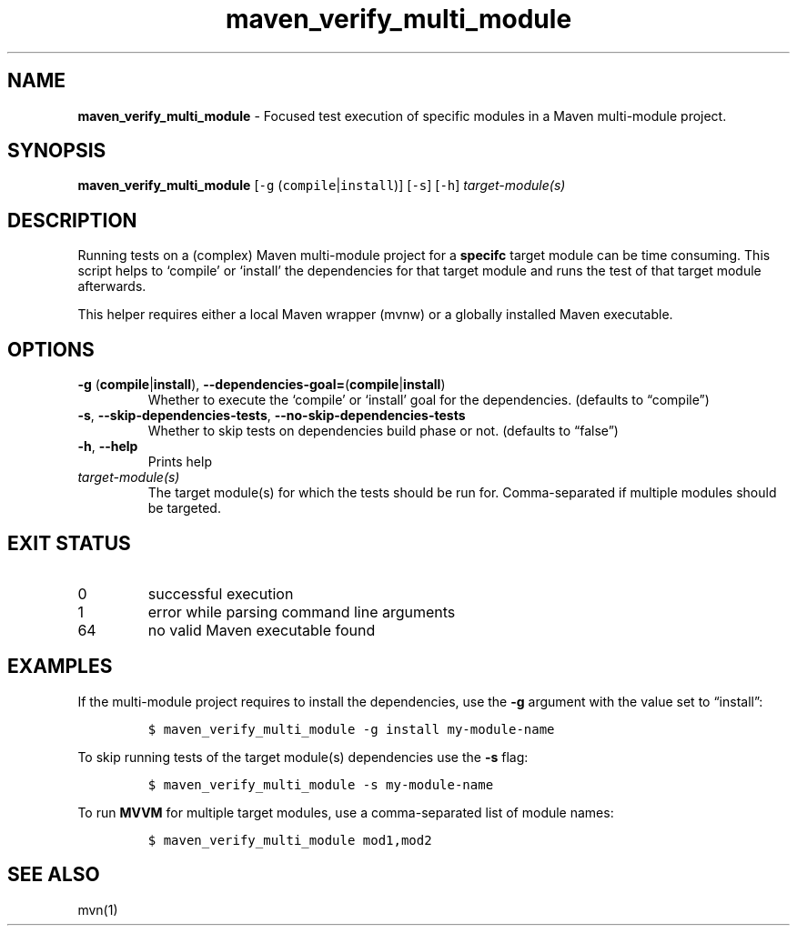 .\" Automatically generated by Pandoc 2.16.2
.\"
.TH "maven_verify_multi_module" "1" "November 2021" "dreadlabs.de" "dotfiles"
.hy
.SH NAME
.PP
\f[B]maven_verify_multi_module\f[R] - Focused test execution of specific
modules in a Maven multi-module project.
.SH SYNOPSIS
.PP
\f[B]\f[CB]maven_verify_multi_module\f[B]\f[R] [\f[C]-g\f[R]
(\f[C]compile\f[R]|\f[C]install\f[R])] [\f[C]-s\f[R]] [\f[C]-h\f[R]]
\f[I]target-module(s)\f[R]
.SH DESCRIPTION
.PP
Running tests on a (complex) Maven multi-module project for a
\f[B]specifc\f[R] target module can be time consuming.
This script helps to `compile' or `install' the dependencies for that
target module and runs the test of that target module afterwards.
.PP
This helper requires either a local Maven wrapper (mvnw) or a globally
installed Maven executable.
.SH OPTIONS
.TP
\f[B]\f[CB]-g\f[B]\f[R] (\f[B]\f[CB]compile\f[B]\f[R]|\f[B]\f[CB]install\f[B]\f[R]), \f[B]\f[CB]--dependencies-goal=\f[B]\f[R](\f[B]\f[CB]compile\f[B]\f[R]|\f[B]\f[CB]install\f[B]\f[R])
Whether to execute the `compile' or `install' goal for the dependencies.
(defaults to \[lq]compile\[rq])
.TP
\f[B]\f[CB]-s\f[B]\f[R], \f[B]\f[CB]--skip-dependencies-tests\f[B]\f[R], \f[B]\f[CB]--no-skip-dependencies-tests\f[B]\f[R]
Whether to skip tests on dependencies build phase or not.
(defaults to \[lq]false\[rq])
.TP
\f[B]\f[CB]-h\f[B]\f[R], \f[B]\f[CB]--help\f[B]\f[R]
Prints help
.TP
\f[I]target-module(s)\f[R]
The target module(s) for which the tests should be run for.
Comma-separated if multiple modules should be targeted.
.SH EXIT STATUS
.TP
0
successful execution
.TP
1
error while parsing command line arguments
.TP
64
no valid Maven executable found
.SH EXAMPLES
.PP
If the multi-module project requires to install the dependencies, use
the \f[B]\f[CB]-g\f[B]\f[R] argument with the value set to
\[lq]install\[rq]:
.IP
.nf
\f[C]
$ maven_verify_multi_module -g install my-module-name
\f[R]
.fi
.PP
To skip running tests of the target module(s) dependencies use the
\f[B]\f[CB]-s\f[B]\f[R] flag:
.IP
.nf
\f[C]
$ maven_verify_multi_module -s my-module-name
\f[R]
.fi
.PP
To run \f[B]MVVM\f[R] for multiple target modules, use a comma-separated
list of module names:
.IP
.nf
\f[C]
$ maven_verify_multi_module mod1,mod2
\f[R]
.fi
.SH SEE ALSO
.PP
mvn(1)
